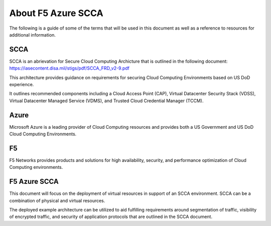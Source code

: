 About F5 Azure SCCA
-------------------

The following is a guide of some of the terms that will be used in this document as well as a reference to resources for additional information.

SCCA
~~~~

SCCA is an abrievation for Secure Cloud Computing Archicture that is outlined in the following document: https://iasecontent.disa.mil/stigs/pdf/SCCA_FRD_v2-9.pdf

This architecture provides guidance on requirements for securing Cloud Computing Environments based on US DoD experience.

It outlines recommended components including a Cloud Access Point (CAP), Virtual Datacenter Security Stack (VDSS), Virtual Datacenter Managed Service (VDMS), and Trusted Cloud Credential Manager (TCCM).

Azure
~~~~~

Microsoft Azure is a leading provider of Cloud Computing resources and provides both a US Government and US DoD Cloud Computing Environments.

F5
~~

F5 Networks provides products and solutions for high availability, security, and performance optimization of Cloud Computing environments.

F5 Azure SCCA
~~~~~~~~~~~~~

This document will focus on the deployment of virtual resources in support of an SCCA environment.  SCCA can be a combination of physical and virtual resources.

The deployed example architecture can be utilized to aid fulfilling requirements around segmentation of traffic, visibility of encrypted traffic, and security of application protocols that are outlined in the SCCA document.
